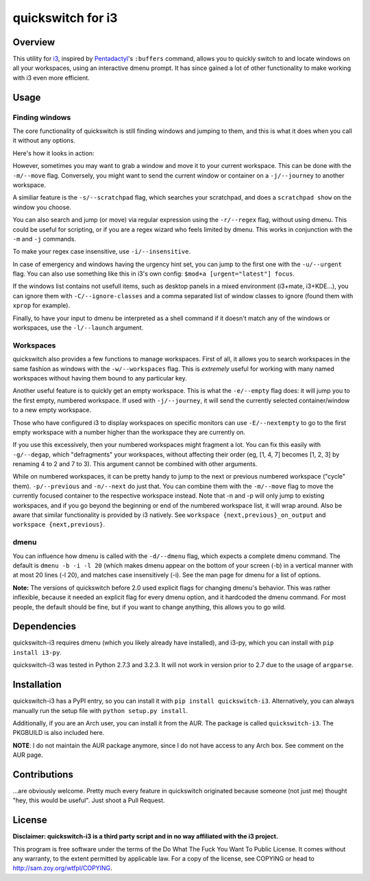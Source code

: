 quickswitch for i3
==================

Overview
--------
This utility for i3_, inspired by Pentadactyl_'s ``:buffers`` command,
allows you to quickly switch to and locate windows on all your
workspaces, using an interactive dmenu prompt. It has since gained a lot
of other functionality to make working with i3 even more efficient.

Usage
-----
Finding windows
~~~~~~~~~~~~~~~

The core functionality of quickswitch is still finding windows and
jumping to them, and this is what it does when you call it without any
options.

Here's how it looks in action:

.. image:: http://i.imgur.com/QeQrM.png

However, sometimes you may want to grab a window and move it to your
current workspace. This can be done with the ``-m/--move`` flag.
Conversely, you might want to send the current window or container on a
``-j/--journey`` to another workspace.

A similiar feature is the ``-s/--scratchpad`` flag, which searches your
scratchpad, and does a ``scratchpad show`` on the window you choose.

You can also search and jump (or move) via regular expression using the
``-r/--regex`` flag, without using dmenu. This could be useful for
scripting, or if you are a regex wizard who feels limited by dmenu. This
works in conjunction with the ``-m`` and ``-j`` commands.

To make your regex case insensitive, use ``-i/--insensitive``.

In case of emergency and windows having the urgency hint set, you can
jump to the first one with the ``-u/--urgent`` flag. You can also
use something like this in i3's own config: ``$mod+a [urgent="latest"]
focus``.

If the windows list contains not usefull items, such as desktop panels
in a mixed environment (i3+mate, i3+KDE…), you can ignore them with
``-C/--ignore-classes`` and a comma separated list of window classes to
ignore (found them with ``xprop`` for example).

Finally, to have your input to dmenu be interpreted as a shell command
if it doesn't match any of the windows or workspaces, use the
``-l/--launch`` argument.

Workspaces
~~~~~~~~~~

quickswitch also provides a few functions to manage workspaces. First
of all, it allows you to search workspaces in the same fashion as
windows with the ``-w/--workspaces`` flag. This is *extremely* useful
for working with many named workspaces without having them bound to any
particular key.

Another useful feature is to quickly get an empty workspace. This is
what the ``-e/--empty`` flag does: it will jump you to the first empty,
numbered workspace. If used with ``-j/--journey``, it will send the
currently selected container/window to a new empty workspace.

Those who have configured i3 to display workspaces on specific monitors
can use ``-E/--nextempty`` to go to the first empty workspace with a
number higher than the workspace they are currently on.

If you use this excessively, then your numbered workspaces might
fragment a lot. You can fix this easily with ``-g/--degap``, which
"defragments" your workspaces, without affecting their order (eg, [1,
4, 7] becomes [1, 2, 3] by renaming 4 to 2 and 7 to 3). This argument
cannot be combined with other arguments.

While on numbered workspaces, it can be pretty handy to jump to the next
or previous numbered workspace ("cycle" them). ``-p/--previous`` and
``-n/--next`` do just that. You can combine them with the ``-m/--move``
flag to move the currently focused container to the respective workspace
instead. Note that -n and -p will only jump to existing workspaces,
and if you go beyond the beginning or end of the numbered workspace
list, it will wrap around. Also be aware that similar functionality is
provided by i3 natively. See ``workspace {next,previous}_on_output`` and
``workspace {next,previous}``.

dmenu
~~~~~

You can influence how dmenu is called with the ``-d/--dmenu`` flag,
which expects a complete dmenu command. The default is ``dmenu -b -i
-l 20`` (which makes dmenu appear on the bottom of your screen (-b)
in a vertical manner with at most 20 lines (-l 20), and matches case
insensitively (-i). See the man page for dmenu for a list of options.

**Note:** The versions of quickswitch before 2.0 used explicit flags
for changing dmenu's behavior. This was rather inflexible, because it
needed an explicit flag for every dmenu option, and it hardcoded the
dmenu command. For most people, the default should be fine, but if you
want to change anything, this allows you to go wild.

Dependencies
------------
quickswitch-i3 requires dmenu (which you likely already have installed),
and i3-py, which you can install with ``pip install i3-py``.

quickswitch-i3 was tested in Python 2.7.3 and 3.2.3. It will not work in
version prior to 2.7 due to the usage of ``argparse``.

Installation
------------
quickswitch-i3 has a PyPI entry, so you can install it with ``pip
install quickswitch-i3``. Alternatively, you can always manually run the
setup file with ``python setup.py install``.

Additionally, if you are an Arch user, you can install it from the AUR.
The package is called ``quickswitch-i3``. The PKGBUILD is also included
here.

**NOTE**: I do not maintain the AUR package anymore, since I do not have
access to any Arch box. See comment on the AUR page.

Contributions
-------------
...are obviously welcome. Pretty much every feature in quickswitch
originated because someone (not just me) thought "hey, this would be
useful". Just shoot a Pull Request.

License
-------
**Disclaimer: quickswitch-i3 is a third party script and in no way
affiliated with the i3 project.**

This program is free software under the terms of the Do What The Fuck
You Want To Public License. It comes without any warranty, to the extent
permitted by applicable law. For a copy of the license, see COPYING or
head to http://sam.zoy.org/wtfpl/COPYING.

.. _Pentadactyl: http://5digits.org/pentadactyl/
.. _i3: http://i3wm.org

.. vim: set tw=81:
